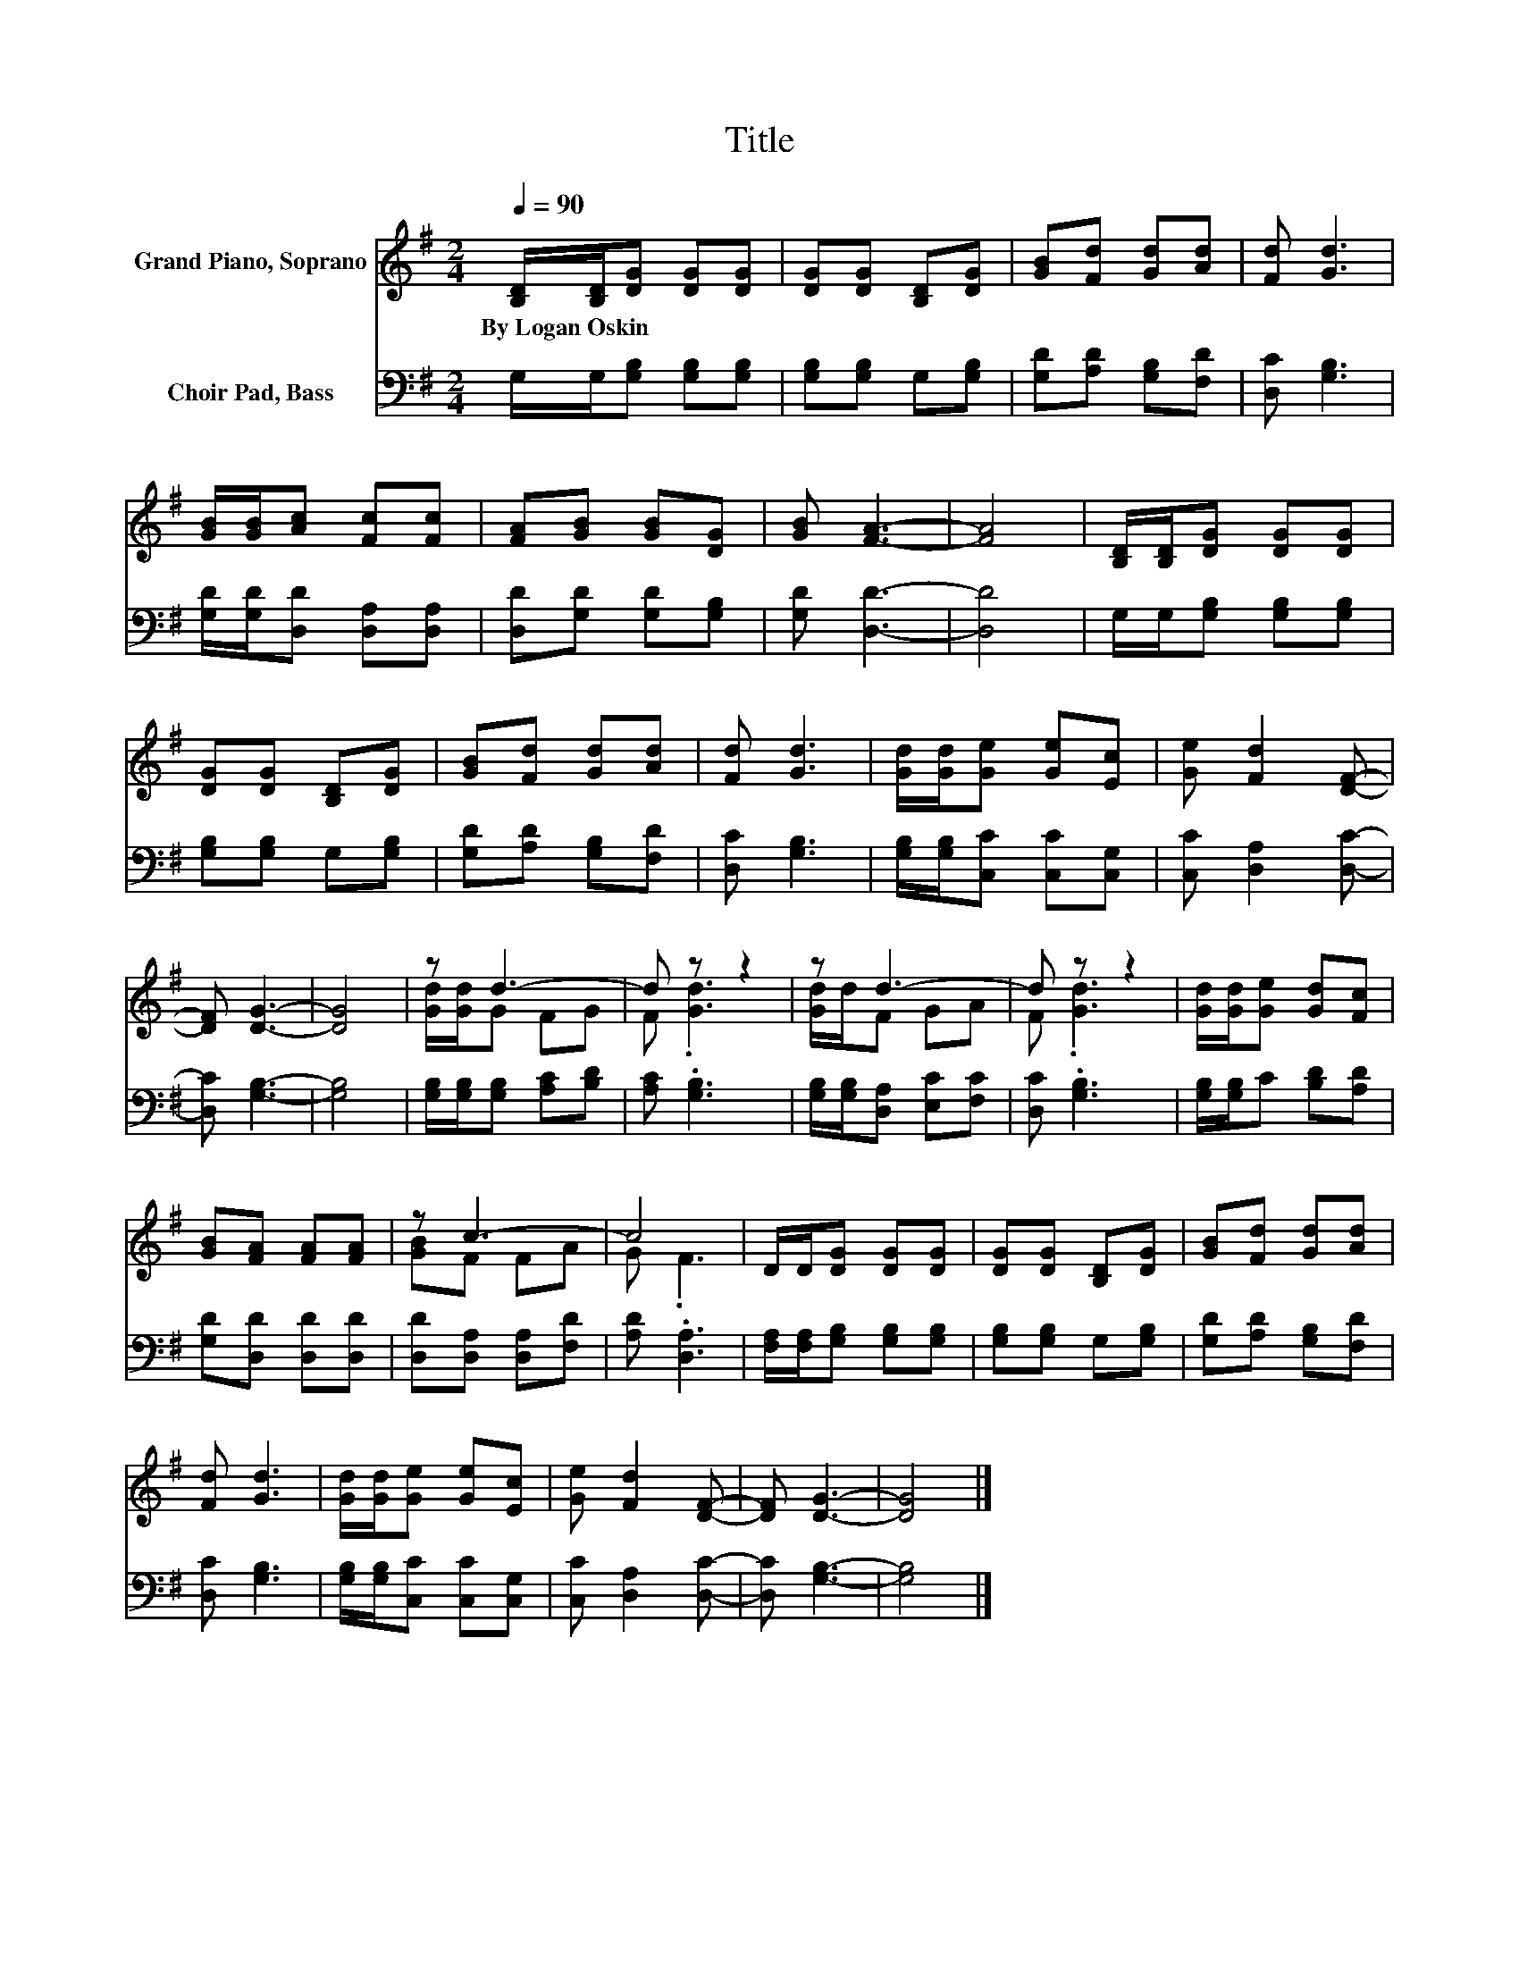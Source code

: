X:1
T:Title
%%score ( 1 2 ) 3
L:1/8
Q:1/4=90
M:2/4
K:G
V:1 treble nm="Grand Piano, Soprano"
V:2 treble 
V:3 bass nm="Choir Pad, Bass"
V:1
 [B,D]/[B,D]/[DG] [DG][DG] | [DG][DG] [B,D][DG] | [GB][Fd] [Gd][Ad] | [Fd] [Gd]3 | %4
w: By~Logan~Oskin * * * *||||
 [GB]/[GB]/[Ac] [Fc][Fc] | [FA][GB] [GB][DG] | [GB] [FA]3- | [FA]4 | [B,D]/[B,D]/[DG] [DG][DG] | %9
w: |||||
 [DG][DG] [B,D][DG] | [GB][Fd] [Gd][Ad] | [Fd] [Gd]3 | [Gd]/[Gd]/[Ge] [Ge][Ec] | [Ge] [Fd]2 [DF]- | %14
w: |||||
 [DF] [DG]3- | [DG]4 | z d3- | d z z2 | z d3- | d z z2 | [Gd]/[Gd]/[Ge] [Gd][Fc] | %21
w: |||||||
 [GB][FA] [FA][FA] | z c3- | c4 | D/D/[DG] [DG][DG] | [DG][DG] [B,D][DG] | [GB][Fd] [Gd][Ad] | %27
w: ||||||
 [Fd] [Gd]3 | [Gd]/[Gd]/[Ge] [Ge][Ec] | [Ge] [Fd]2 [DF]- | [DF] [DG]3- | [DG]4 |] %32
w: |||||
V:2
 x4 | x4 | x4 | x4 | x4 | x4 | x4 | x4 | x4 | x4 | x4 | x4 | x4 | x4 | x4 | x4 | [Gd]/[Gd]/G FG | %17
 F .[Gd]3 | [Gd]/d/F GA | F .[Gd]3 | x4 | x4 | [GB]F FA | G .F3 | x4 | x4 | x4 | x4 | x4 | x4 | %30
 x4 | x4 |] %32
V:3
 G,/G,/[G,B,] [G,B,][G,B,] | [G,B,][G,B,] G,[G,B,] | [G,D][A,D] [G,B,][F,D] | [D,C] [G,B,]3 | %4
 [G,D]/[G,D]/[D,D] [D,A,][D,A,] | [D,D][G,D] [G,D][G,B,] | [G,D] [D,D]3- | [D,D]4 | %8
 G,/G,/[G,B,] [G,B,][G,B,] | [G,B,][G,B,] G,[G,B,] | [G,D][A,D] [G,B,][F,D] | [D,C] [G,B,]3 | %12
 [G,B,]/[G,B,]/[C,C] [C,C][C,G,] | [C,C] [D,A,]2 [D,C]- | [D,C] [G,B,]3- | [G,B,]4 | %16
 [G,B,]/[G,B,]/[G,B,] [A,C][B,D] | [A,C] .[G,B,]3 | [G,B,]/[G,B,]/[D,A,] [E,C][F,C] | %19
 [D,C] .[G,B,]3 | [G,B,]/[G,B,]/C [B,D][A,D] | [G,D][D,D] [D,D][D,D] | [D,D][D,A,] [D,A,][F,D] | %23
 [A,D] .[D,A,]3 | [F,A,]/[F,A,]/[G,B,] [G,B,][G,B,] | [G,B,][G,B,] G,[G,B,] | %26
 [G,D][A,D] [G,B,][F,D] | [D,C] [G,B,]3 | [G,B,]/[G,B,]/[C,C] [C,C][C,G,] | [C,C] [D,A,]2 [D,C]- | %30
 [D,C] [G,B,]3- | [G,B,]4 |] %32

